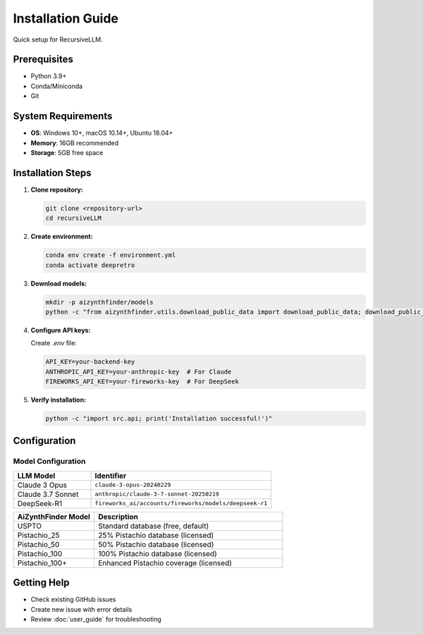 Installation Guide
=================

Quick setup for RecursiveLLM.

Prerequisites
-------------

* Python 3.9+
* Conda/Miniconda
* Git

System Requirements
------------------

* **OS**: Windows 10+, macOS 10.14+, Ubuntu 18.04+
* **Memory**: 16GB recommended
* **Storage**: 5GB free space

Installation Steps
-----------------

1. **Clone repository:**

   .. code-block:: bash

      git clone <repository-url>
      cd recursiveLLM

2. **Create environment:**

   .. code-block:: bash

      conda env create -f environment.yml
      conda activate deepretro

3. **Download models:**

   .. code-block:: bash

      mkdir -p aizynthfinder/models
      python -c "from aizynthfinder.utils.download_public_data import download_public_data; download_public_data('aizynthfinder/models/')"

4. **Configure API keys:**

   Create `.env` file:

   .. code-block:: bash

      API_KEY=your-backend-key
      ANTHROPIC_API_KEY=your-anthropic-key  # For Claude
      FIREWORKS_API_KEY=your-fireworks-key  # For DeepSeek

5. **Verify installation:**

   .. code-block:: bash

      python -c "import src.api; print('Installation successful!')"


Configuration
-------------

Model Configuration
~~~~~~~~~~~~~~~~~~~

.. list-table::
   :widths: 30 70
   :header-rows: 1

   * - LLM Model
     - Identifier
   * - Claude 3 Opus
     - ``claude-3-opus-20240229``
   * - Claude 3.7 Sonnet
     - ``anthropic/claude-3-7-sonnet-20250219``
   * - DeepSeek-R1
     - ``fireworks_ai/accounts/fireworks/models/deepseek-r1``

.. list-table::
   :widths: 30 70
   :header-rows: 1

   * - AiZynthFinder Model
     - Description
   * - USPTO
     - Standard database (free, default)
   * - Pistachio_25
     - 25% Pistachio database (licensed)
   * - Pistachio_50
     - 50% Pistachio database (licensed)
   * - Pistachio_100
     - 100% Pistachio database (licensed)
   * - Pistachio_100+
     - Enhanced Pistachio coverage (licensed)

Getting Help
------------

* Check existing GitHub issues
* Create new issue with error details
* Review :doc:`user_guide` for troubleshooting 